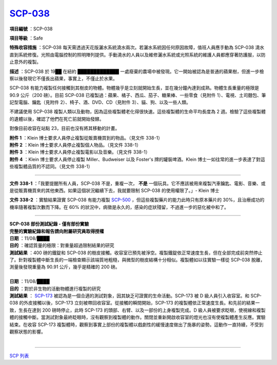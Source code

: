 ============================================
`SCP-038 <http://www.scp-wiki.net/scp-038>`_
============================================

**項目編號** ：SCP-038

**項目等級** ：Safe

**特殊收容措施** ：SCP-038 每天需透過天花版灑水系統澆水兩次。若灑水系統因任何原因故障，值班人員應手動為 SCP-038 澆水直到系統修復。光照由電腦控制的照明陣列提供。手動澆水的人員以及維修灑水系統或光照系統的維護人員都應穿著防護服，以防止意外的複製。

**描述** ：SCP-038 於 19██ 在紐約 █████████████ 一處廢棄的農場中被發現。它一開始被認為是普通的蘋果樹，但進一步檢察以後發現它不僅長出蘋果，事實上，不僅止於水果。

SCP-038 有能力複製任何接觸到其樹皮的物體。物體幾乎是立刻就開始生長，並在幾分鐘內達到成熟。物體生長重量的極限是 90.9 公斤（200 磅）。目前 SCP-038 已複製過：蘋果、橘子、西瓜、茄子、糖果棒、一些零食（見附件 1）、電視、土司麵包、筆記型電腦、鑰匙（見附件 2）、椅子、酒、DVD、CD（見附件 3）、貓、狗、以及一些人類。

不建議使用 SCP-038 複製人類以及動物，因為這些複製體老化得很快速。這些複製體的生命平均長度為 2 週。檢驗了這些複製體的遺體以後，確認了他們在死亡前就開始發酵。

對像目前收容在站點 23，目前也沒有將其移動的計畫。

| **附件 1** ：Klein 博士要求人員停止複製從販賣機買到的物品。（見文件 338-1）
| **附件 2** ：Klein 博士要求人員停止複製個人物品。（見文件 338-1）
| **附件 3** ：Klein 博士要求人員停止複製電影以及音樂。（見文件 338-1）
| **附件 4** ：Klein 博士要求人員停止複製 Miller、Budweiser 以及 Foster's 牌的罐裝啤酒。Klein 博士一如往常的進一步表達了對這些複製體品質的不認同。（見文件 338-1）

--------

**文件 338-1** ：「我要提醒所有人員，SCP-038 不是，重複一次， **不是** 一個玩具。它不應該被用來複製汽車鑰匙、電影、音樂、或是從販賣機買來的其他東西。如果這個狀況繼續下去，我就要限制 SCP-038 的使用權限了。」- Klein 博士

**文件 338-2** ：實驗結果證實 SCP-038 有能力複製 `SCP-500 <scp-500.rst>`_ ，但這些複製藥片的能力此時只有原本藥片的 30%，且治療成功的機率隨著複製次數而下降。在 60% 的狀況中，病徵是永久的，感染的症狀殘留，不過進一步的惡化被中和了。

--------

| **SCP-038 部份測試紀錄 - 僅有部份實驗**
| **完整的實驗紀錄和報告請向附屬研究員取得授權**

| **日期** ：11/08/████
| **目的** ：確認質量的極限：對重量超過限制結果的研究
| **測試結果** ：400 磅的鐵錠和 SCP-038 的樹皮接觸。收容室已預先被淨空。複製鐵錠依正常速度生長，但在全部完成前突然停止了。針對複製體中斷生長的一端檢查顯示該端質地粗糙，與微型的樹皮結構十分相似。複製體如以往實驗一樣從 SCP-038 脫離，測量後發現重量為 90.91 公斤，幾乎是精確的 200 磅。
|

| **日期** ：11/08/████
| **目的** ：對於非生物的活動物體進行複製的研究
| **測試結果** ： `SCP-173 <scp-173.rst>`_ 被認為是一個合適的測試對象，因其缺乏可證實的生命活動。SCP-173 被 D 級人員引入收容室。和 SCP-038 的外皮接觸以後，SCP-173 立刻被帶回收容室。從接觸的瞬間開始，SCP-173 的複製體依正常速度生長。和先前的結果一致，生長在達到 200 磅時停止，此時 SCP-173 的頭部、右臂、以及一部份的上身複製完成。D 級人員被要求眨眼，使視線和複製體的接觸中斷。當測試對象最終眨眼時，沒有觀察到複製體的動作。關閉並重新開啟收容室的燈光也沒有使複製體產生反應。實驗結束。在收容 SCP-173 複製體時，觀察到事實上部份的複製體以戲劇性的緩慢速度做出了施暴的姿勢。這動作一直持續，不受到觀察狀態的影響。
|

--------

`SCP 列表 <index.rst>`_
